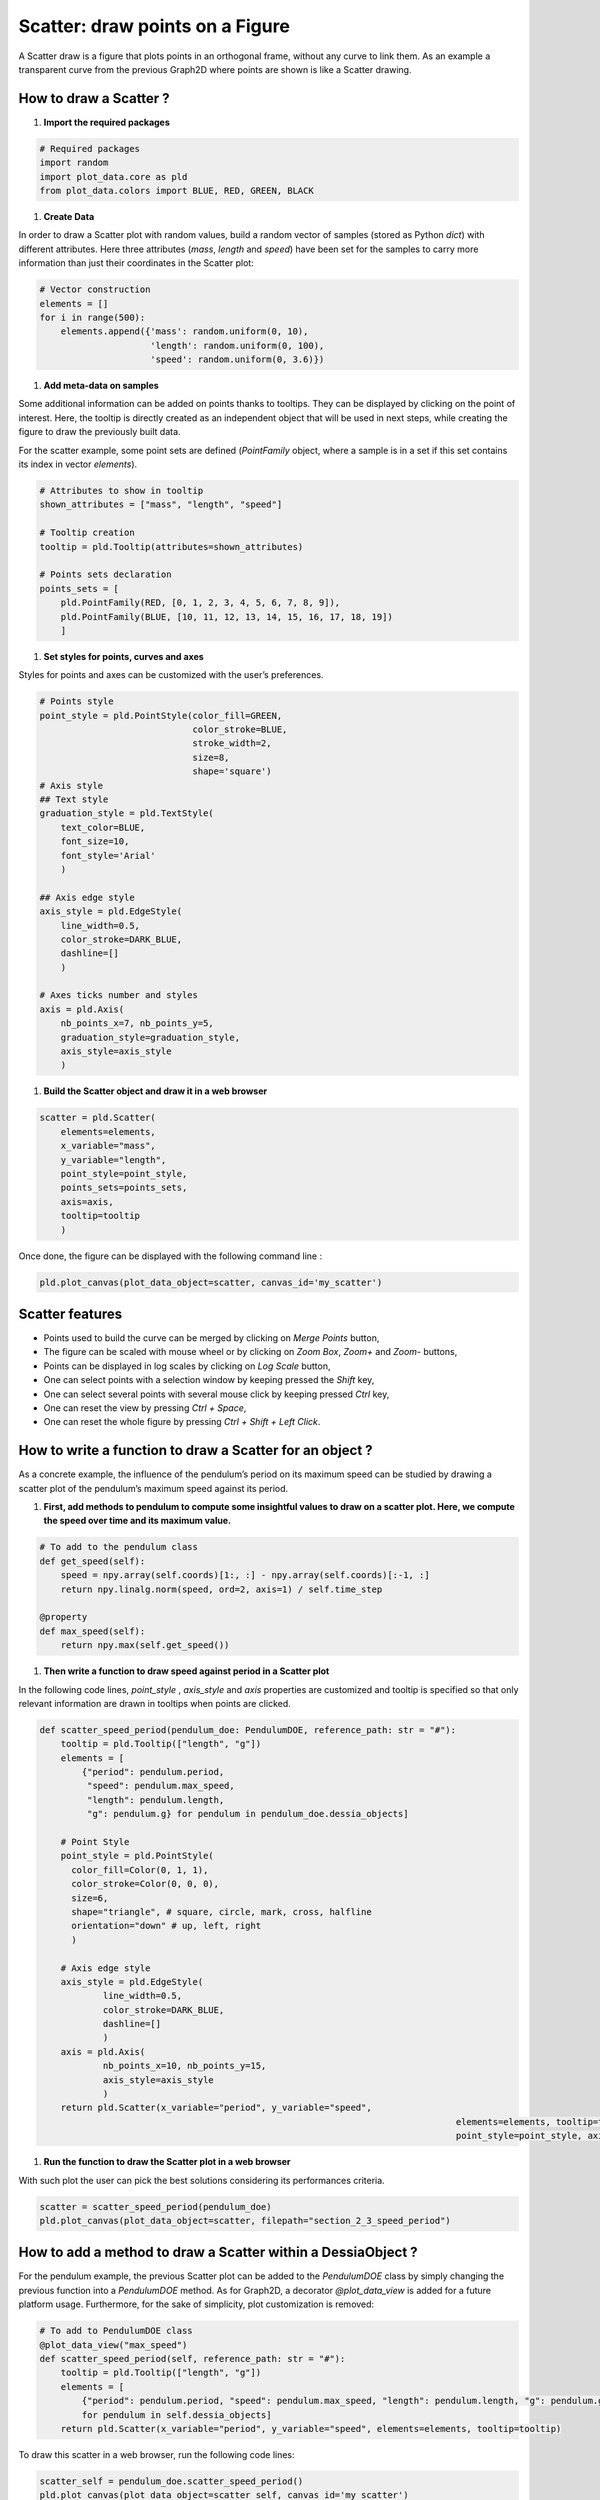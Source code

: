 Scatter: draw points on a Figure
================================

A Scatter draw is a figure that plots points in an orthogonal frame, without any curve to link them. As an example a transparent curve from the previous Graph2D where points are shown is like a Scatter drawing.

How to draw a Scatter ?
-----------------------

1. **Import the required packages**

.. code-block:: python

    # Required packages
    import random
    import plot_data.core as pld
    from plot_data.colors import BLUE, RED, GREEN, BLACK

1. **Create Data**

In order to draw a Scatter plot with random values, build a random vector of samples (stored as Python `dict`) with different attributes. Here three attributes (`mass`, `length` and `speed`) have been set for the samples to carry more information than just their coordinates in the Scatter plot:

.. code-block:: python

    # Vector construction
    elements = []
    for i in range(500):
        elements.append({'mass': random.uniform(0, 10),
                         'length': random.uniform(0, 100),
                         'speed': random.uniform(0, 3.6)})

1. **Add meta-data on samples**

Some additional information can be added on points thanks to tooltips. They can be displayed by clicking on the point of interest. Here, the tooltip is directly created as an independent object that will be used in next steps, while creating the figure to draw the previously built data.

For the scatter example, some point sets are defined (`PointFamily` object, where a sample is in a set if this set contains its index in vector `elements`).

.. code-block:: python

    # Attributes to show in tooltip
    shown_attributes = ["mass", "length", "speed"]

    # Tooltip creation
    tooltip = pld.Tooltip(attributes=shown_attributes)

    # Points sets declaration
    points_sets = [
        pld.PointFamily(RED, [0, 1, 2, 3, 4, 5, 6, 7, 8, 9]),
        pld.PointFamily(BLUE, [10, 11, 12, 13, 14, 15, 16, 17, 18, 19])
        ]

1. **Set styles for points, curves and axes**

Styles for points and axes can be customized with the user’s preferences.

.. code-block:: python

    # Points style
    point_style = pld.PointStyle(color_fill=GREEN,
                                 color_stroke=BLUE,
                                 stroke_width=2,
                                 size=8,
                                 shape='square')
    # Axis style
    ## Text style
    graduation_style = pld.TextStyle(
    	text_color=BLUE,
    	font_size=10,
    	font_style='Arial'
    	)

    ## Axis edge style
    axis_style = pld.EdgeStyle(
    	line_width=0.5,
    	color_stroke=DARK_BLUE,
    	dashline=[]
    	)

    # Axes ticks number and styles
    axis = pld.Axis(
    	nb_points_x=7, nb_points_y=5,
    	graduation_style=graduation_style,
    	axis_style=axis_style
    	)

1. **Build the Scatter object and draw it in a web browser**

.. code-block:: python

    scatter = pld.Scatter(
        elements=elements,
        x_variable="mass",
        y_variable="length",
        point_style=point_style,
        points_sets=points_sets,
        axis=axis,
        tooltip=tooltip
        )

Once done, the figure can be displayed with the following command line :

.. code-block:: python

    pld.plot_canvas(plot_data_object=scatter, canvas_id='my_scatter')

.. raw:: html

    <iframe src="_static/htmls/section2_3_1_rand_scatter.html" height="345px" width="100%"></iframe>

Scatter features
----------------

- Points used to build the curve can be merged by clicking on `Merge Points` button,
- The figure can be scaled with mouse wheel or by clicking on `Zoom Box`, `Zoom+` and `Zoom-` buttons,
- Points can be displayed in log scales by clicking on `Log Scale` button,
- One can select points with a selection window by keeping pressed the `Shift` key,
- One can select several points with several mouse click by keeping pressed `Ctrl` key,
- One can reset the view by pressing `Ctrl + Space`,
- One can reset the whole figure by pressing `Ctrl + Shift + Left Click`.

How to write a function to draw a Scatter for an object ?
---------------------------------------------------------

As a concrete example, the influence of the pendulum’s period on its maximum speed can be studied by drawing a scatter plot of the pendulum’s maximum speed against its period.

1. **First, add methods to pendulum to compute some insightful values to draw on a scatter plot. Here, we compute the speed over time and its maximum value.**

.. code-block:: python

    # To add to the pendulum class
    def get_speed(self):
        speed = npy.array(self.coords)[1:, :] - npy.array(self.coords)[:-1, :]
        return npy.linalg.norm(speed, ord=2, axis=1) / self.time_step

    @property
    def max_speed(self):
        return npy.max(self.get_speed())

1. **Then write a function to draw speed against period in a Scatter plot**

In the following code lines, `point_style` , `axis_style` and `axis` properties are customized and tooltip is specified so that only relevant information are drawn in tooltips when points are clicked.

.. code-block:: python

    def scatter_speed_period(pendulum_doe: PendulumDOE, reference_path: str = "#"):
        tooltip = pld.Tooltip(["length", "g"])
        elements = [
    	    {"period": pendulum.period,
    	     "speed": pendulum.max_speed,
    	     "length": pendulum.length,
    	     "g": pendulum.g} for pendulum in pendulum_doe.dessia_objects]

        # Point Style
        point_style = pld.PointStyle(
          color_fill=Color(0, 1, 1),
          color_stroke=Color(0, 0, 0),
          size=6,
          shape="triangle", # square, circle, mark, cross, halfline
          orientation="down" # up, left, right
          )

        # Axis edge style
        axis_style = pld.EdgeStyle(
         	line_width=0.5,
         	color_stroke=DARK_BLUE,
         	dashline=[]
         	)
        axis = pld.Axis(
         	nb_points_x=10, nb_points_y=15,
         	axis_style=axis_style
         	)
        return pld.Scatter(x_variable="period", y_variable="speed",
    										   elements=elements, tooltip=tooltip,
    										   point_style=point_style, axis=axis)

1. **Run the function to draw the Scatter plot in a web browser**

With such plot the user can pick the best solutions considering its performances criteria.

.. code-block:: python

    scatter = scatter_speed_period(pendulum_doe)
    pld.plot_canvas(plot_data_object=scatter, filepath="section_2_3_speed_period")

.. raw:: html

    <iframe src="_static/htmls/section2_3_2_speed_period.html" height="345px" width="100%"></iframe>

How to add a method to draw a Scatter within a DessiaObject ?
-------------------------------------------------------------

For the pendulum example, the previous Scatter plot can be added to the `PendulumDOE` class by simply changing the previous function into a `PendulumDOE` method. As for Graph2D, a decorator `@plot_data_view` is added for a future platform usage. Furthermore, for the sake of simplicity, plot customization is removed:

.. code-block:: python

    # To add to PendulumDOE class
    @plot_data_view("max_speed")
    def scatter_speed_period(self, reference_path: str = "#"):
        tooltip = pld.Tooltip(["length", "g"])
        elements = [
            {"period": pendulum.period, "speed": pendulum.max_speed, "length": pendulum.length, "g": pendulum.g}
            for pendulum in self.dessia_objects]
        return pld.Scatter(x_variable="period", y_variable="speed", elements=elements, tooltip=tooltip)

To draw this scatter in a web browser, run the following code lines:

.. code-block:: python

    scatter_self = pendulum_doe.scatter_speed_period()
    pld.plot_canvas(plot_data_object=scatter_self, canvas_id='my_scatter')

.. raw:: html

    <iframe src="_static/htmls/section2_3_3_speed_period_self.html" height="345px" width="100%"></iframe>
